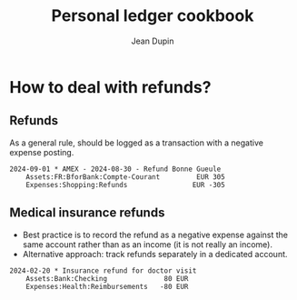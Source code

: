 #+title: Personal ledger cookbook
#+author: Jean Dupin


* How to deal with refunds?
** Refunds
As a general rule, should be logged as a transaction with a negative
expense posting.
#+begin_src ledger
2024-09-01 * AMEX - 2024-08-30 - Refund Bonne Gueule
    Assets:FR:BforBank:Compte-Courant         EUR 305
    Expenses:Shopping:Refunds                EUR -305
#+end_src

** Medical insurance refunds
- Best practice is to record the refund as a negative expense against the
  same account rather than as an income (it is not really an income).
- Alternative approach: track refunds separately in a dedicated account.
#+begin_src ledger
2024-02-20 * Insurance refund for doctor visit
    Assets:Bank:Checking              80 EUR
    Expenses:Health:Reimbursements   -80 EUR
#+end_src
